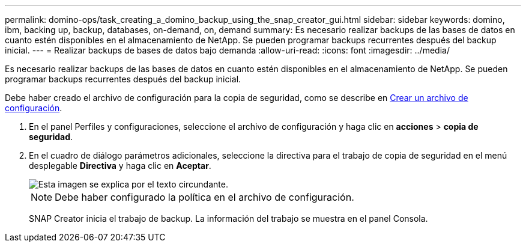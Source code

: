 ---
permalink: domino-ops/task_creating_a_domino_backup_using_the_snap_creator_gui.html 
sidebar: sidebar 
keywords: domino, ibm, backing up, backup, databases, on-demand, on, demand 
summary: Es necesario realizar backups de las bases de datos en cuanto estén disponibles en el almacenamiento de NetApp. Se pueden programar backups recurrentes después del backup inicial. 
---
= Realizar backups de bases de datos bajo demanda
:allow-uri-read: 
:icons: font
:imagesdir: ../media/


[role="lead"]
Es necesario realizar backups de las bases de datos en cuanto estén disponibles en el almacenamiento de NetApp. Se pueden programar backups recurrentes después del backup inicial.

Debe haber creado el archivo de configuración para la copia de seguridad, como se describe en xref:task_using_the_gui_to_create_a_configuration_file.adoc[Crear un archivo de configuración].

. En el panel Perfiles y configuraciones, seleccione el archivo de configuración y haga clic en *acciones* > *copia de seguridad*.
. En el cuadro de diálogo parámetros adicionales, seleccione la directiva para el trabajo de copia de seguridad en el menú desplegable *Directiva* y haga clic en *Aceptar*.
+
image::../media/scfw_domino_select_a_policy.gif[Esta imagen se explica por el texto circundante.]

+

NOTE: Debe haber configurado la política en el archivo de configuración.

+
SNAP Creator inicia el trabajo de backup. La información del trabajo se muestra en el panel Consola.


